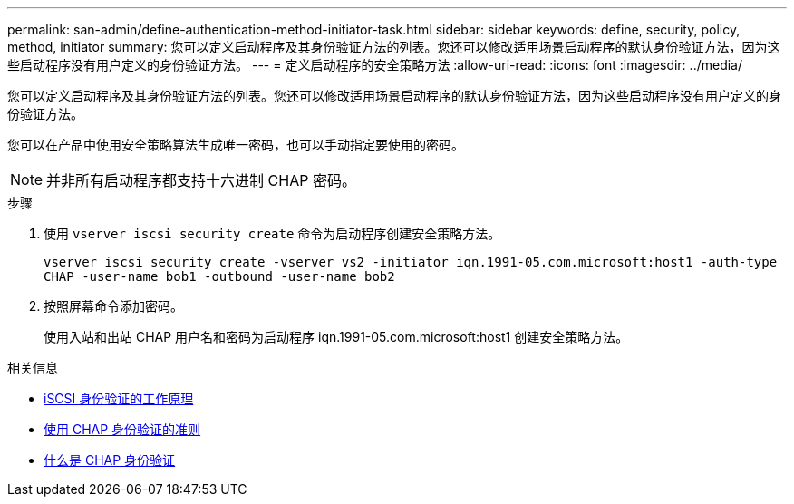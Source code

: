 ---
permalink: san-admin/define-authentication-method-initiator-task.html 
sidebar: sidebar 
keywords: define, security, policy, method, initiator 
summary: 您可以定义启动程序及其身份验证方法的列表。您还可以修改适用场景启动程序的默认身份验证方法，因为这些启动程序没有用户定义的身份验证方法。 
---
= 定义启动程序的安全策略方法
:allow-uri-read: 
:icons: font
:imagesdir: ../media/


[role="lead"]
您可以定义启动程序及其身份验证方法的列表。您还可以修改适用场景启动程序的默认身份验证方法，因为这些启动程序没有用户定义的身份验证方法。

您可以在产品中使用安全策略算法生成唯一密码，也可以手动指定要使用的密码。

[NOTE]
====
并非所有启动程序都支持十六进制 CHAP 密码。

====
.步骤
. 使用 `vserver iscsi security create` 命令为启动程序创建安全策略方法。
+
`vserver iscsi security create -vserver vs2 -initiator iqn.1991-05.com.microsoft:host1 -auth-type CHAP -user-name bob1 -outbound -user-name bob2`

. 按照屏幕命令添加密码。
+
使用入站和出站 CHAP 用户名和密码为启动程序 iqn.1991-05.com.microsoft:host1 创建安全策略方法。



.相关信息
* xref:iscsi-authentication-concept.adoc[iSCSI 身份验证的工作原理]
* xref:using-chap-authentication-concept.adoc[使用 CHAP 身份验证的准则]
* xref:chap-authentication-concept.adoc[什么是 CHAP 身份验证]

